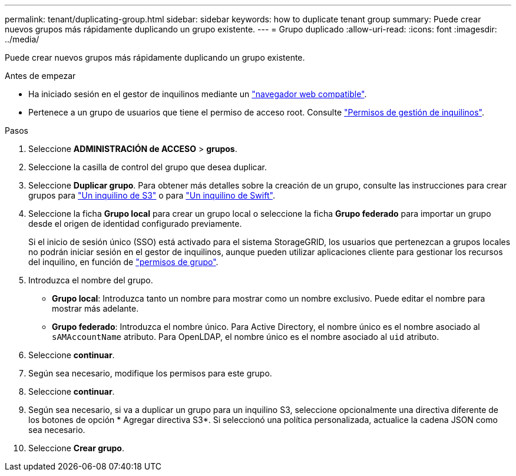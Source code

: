---
permalink: tenant/duplicating-group.html 
sidebar: sidebar 
keywords: how to duplicate tenant group 
summary: Puede crear nuevos grupos más rápidamente duplicando un grupo existente. 
---
= Grupo duplicado
:allow-uri-read: 
:icons: font
:imagesdir: ../media/


[role="lead"]
Puede crear nuevos grupos más rápidamente duplicando un grupo existente.

.Antes de empezar
* Ha iniciado sesión en el gestor de inquilinos mediante un link:../admin/web-browser-requirements.html["navegador web compatible"].
* Pertenece a un grupo de usuarios que tiene el permiso de acceso root. Consulte link:tenant-management-permissions.html["Permisos de gestión de inquilinos"].


.Pasos
. Seleccione *ADMINISTRACIÓN de ACCESO* > *grupos*.
. Seleccione la casilla de control del grupo que desea duplicar.
. Seleccione *Duplicar grupo*. Para obtener más detalles sobre la creación de un grupo, consulte las instrucciones para crear grupos para link:creating-groups-for-s3-tenant.html["Un inquilino de S3"] o para link:creating-groups-for-swift-tenant.html["Un inquilino de Swift"].
. Seleccione la ficha *Grupo local* para crear un grupo local o seleccione la ficha *Grupo federado* para importar un grupo desde el origen de identidad configurado previamente.
+
Si el inicio de sesión único (SSO) está activado para el sistema StorageGRID, los usuarios que pertenezcan a grupos locales no podrán iniciar sesión en el gestor de inquilinos, aunque pueden utilizar aplicaciones cliente para gestionar los recursos del inquilino, en función de link:tenant-management-permissions.html["permisos de grupo"].

. Introduzca el nombre del grupo.
+
** *Grupo local*: Introduzca tanto un nombre para mostrar como un nombre exclusivo. Puede editar el nombre para mostrar más adelante.
** *Grupo federado*: Introduzca el nombre único. Para Active Directory, el nombre único es el nombre asociado al `sAMAccountName` atributo. Para OpenLDAP, el nombre único es el nombre asociado al `uid` atributo.


. Seleccione *continuar*.
. Según sea necesario, modifique los permisos para este grupo.
. Seleccione *continuar*.
. Según sea necesario, si va a duplicar un grupo para un inquilino S3, seleccione opcionalmente una directiva diferente de los botones de opción * Agregar directiva S3*. Si seleccionó una política personalizada, actualice la cadena JSON como sea necesario.
. Seleccione *Crear grupo*.

